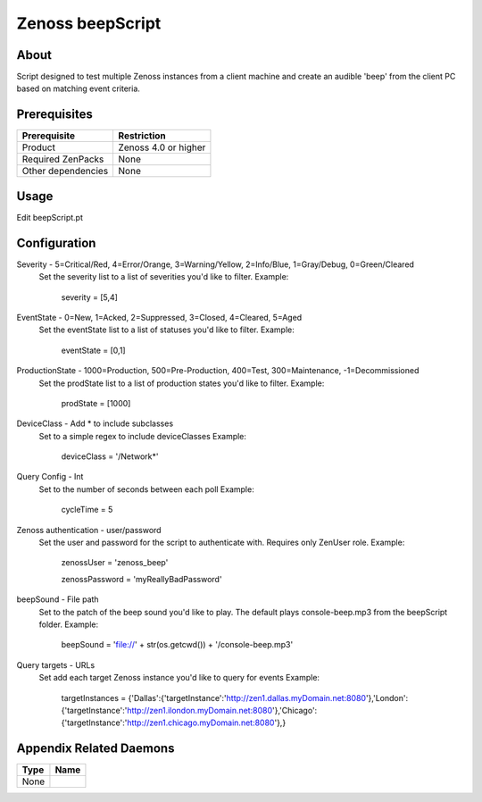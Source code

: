 ===============================================================================
Zenoss beepScript
===============================================================================


About
-------------------------------------------------------------------------------
Script designed to test multiple Zenoss instances from a client machine and create an audible 'beep' from the client PC based on matching event criteria.

Prerequisites
-------------------------------------------------------------------------------

==================  =========================================================
Prerequisite        Restriction
==================  =========================================================
Product             Zenoss 4.0 or higher
Required ZenPacks   None
Other dependencies  None
==================  =========================================================


Usage
-------------------------------------------------------------------------------
Edit beepScript.pt

Configuration
-------------------------------------------------------------------------------
Severity - 5=Critical/Red, 4=Error/Orange, 3=Warning/Yellow, 2=Info/Blue, 1=Gray/Debug, 0=Green/Cleared
 Set the severity list to a list of severities you'd like to filter.
 Example:
     severity = [5,4]

EventState - 0=New, 1=Acked, 2=Suppressed, 3=Closed, 4=Cleared, 5=Aged
 Set the eventState list to a list of statuses you'd like to filter.
 Example:
     eventState = [0,1]

ProductionState - 1000=Production, 500=Pre-Production, 400=Test, 300=Maintenance, -1=Decommissioned
 Set the prodState list to a list of production states you'd like to filter.
 Example:
     prodState = [1000]

DeviceClass - Add * to include subclasses
 Set to a simple regex to include deviceClasses
 Example:
     deviceClass = '/Network*'

Query Config - Int
 Set to the number of seconds between each poll
 Example:
     cycleTime = 5

Zenoss authentication - user/password
 Set the user and password for the script to authenticate with. Requires only ZenUser role.
 Example:
     zenossUser = 'zenoss_beep'

     zenossPassword = 'myReallyBadPassword'

beepSound - File path
 Set to the patch of the beep sound you'd like to play. The default plays console-beep.mp3 from the beepScript folder.
 Example:
     beepSound = 'file://' + str(os.getcwd()) + '/console-beep.mp3'

Query targets - URLs
 Set add each target Zenoss instance you'd like to query for events
 Example:
     targetInstances = {'Dallas':{'targetInstance':'http://zen1.dallas.myDomain.net:8080'},'London':{'targetInstance':'http://zen1.ilondon.myDomain.net:8080'},'Chicago':{'targetInstance':'http://zen1.chicago.myDomain.net:8080'},}

Appendix Related Daemons
-------------------------------------------------------------------------------

============  ===============================================================
Type          Name
============  ===============================================================
None
============  ===============================================================
